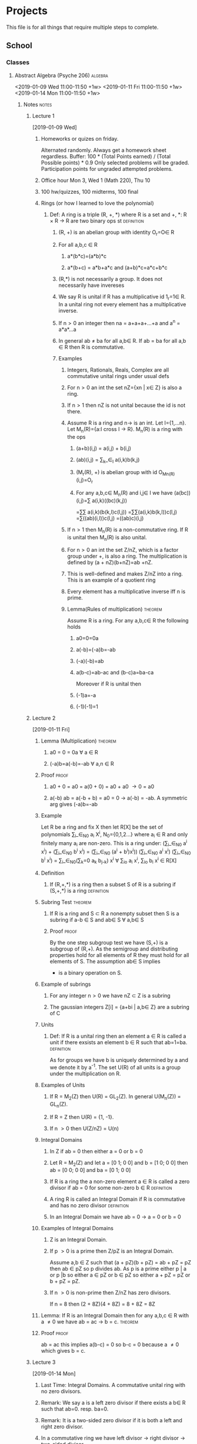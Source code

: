 #+TAGS: algebra(a) discrete(d) systems(u) comporg(c) notes(n) homework(w) exam(e) definition proof theorem
#+STARTUP: indent hidestars
* Projects
  This file is for all things that require multiple steps to complete.
** School
*** Classes
**** Abstract Algebra (Psyche 206)                                  :algebra:
     <2019-01-09 Wed 11:00-11:50 +1w>
     <2019-01-11 Fri 11:00-11:50 +1w>
     <2019-01-14 Mon 11:00-11:50 +1w>
***** Notes                                                           :notes:
****** Lecture 1
       [2019-01-09 Wed]
******* Homeworks or quizes on friday.
	Alternated randomly. Always get a homework sheet regardless.
	Buffer: 100 * (Total Points earned) / (Total Possible points) * 0.9
	Only selected problems will be graded. Participation points for ungraded attempted problems.
******* Office hour Mon 3, Wed 1 (Math 220), Thu 10  
******* 100 hw/quizzes, 100 midterms, 100 final
******* Rings (or how I learned to love the polynomial)
******** Def: A ring is a triple (R, +, *) where R is a set and +, *: R \times R \to R are two binary ops st :definition:
********* (R, +) is an abelian group with identity O_r=O\in R 
********* For all a,b,c \in R
********** a*(b*c)=(a*b)*c
********** a*(b+c) = a*b+a*c and (a+b)*c=a*c+b*c
********* (R,*) is not necessarily a group. It does not necessarily have invereses
********* We say R is unital if R has a multiplicative id 1_r=1\in R. In a unital ring not every element has a multiplicative inverse.
********* If n\gt0 an integer then na = a+a+a+...+a and a^n = a*a*...a
********* In general ab \ne ba for all a,b\in R. If ab = ba for all a,b \in R then R is commutative. 
********* Examples
********** Integers, Rationals, Reals, Complex are all commutative unital rings under usual defs
********** For n\gt0 an int the set nZ={xn | x\in Z} is also a ring. 
********** If n\gt1 then nZ is not unital because the id is not there.
********** Assume R is a ring and n\to is an int. Let I={1,...n}. Let M_n(R)={a:I cross I \to R}. M_n(R) is a ring with the ops
*********** (a+b)(i,j) = a(i,j) + b(i,j) 
*********** (ab)(i,j) = \sum_k_\in_I a(i,k)b(k,j) 
*********** (M_r(R), +) is abelian group with id O_M_n_(R)(i,j)=O_r
*********** For any a,b,c\in M_n(R) and i,j\in I we have (a(bc))(i,j)=\sum a(i,k)((bc)(k,j))  
	                                                        =\sum\sum a(i,k)(b(k,l)c(l,j))
	                                                        =\sum\sum(a(i,k)b(k,l))c(l,j)
								=\sum((ab)(i,l))c(l,j)
								=((ab)c)(i,j)
********** If n\gt1 then M_n(R) is a non-commutative ring. If R is unital then M_n(R) is also unital.
********** For n\gt0 an int the set Z/nZ, which is a factor group under +, is also a ring. The multiplication is defined by (a + nZ)(b+nZ)=ab +nZ.
********** This is well-defined and makes Z/nZ into a ring. This is an example of a quotient ring
********** Every element has a multiplicative inverse iff n is prime.
********** Lemma(Rules of multiplication)                           :theorem:
	   Assume R is a ring. For any a,b,c\in R the following holds 
*********** a0=0=0a 
*********** a(-b)=(-a)b=-ab
*********** (-a)(-b)=ab
*********** a(b-c)=ab-ac and (b-c)a=ba-ca
	    Moreover if R is unital then
*********** (-1)a=-a
*********** (-1)(-1)=1
****** Lecture 2
       [2019-01-11 Fri]
******* Lemma (Multiplication)                              :theorem:
******** a0 = 0 = 0a \forall a \in R
******** (-a)b=a(-b)=-ab \forall a,n \in R
******* Proof                                                         :proof:
******** a0 + 0 = a0 = a(0 + 0) = a0 + a0 \to 0 = a0 
******** a(-b) ab = a(-b + b) = a0 = 0 \to a(-b) = -ab. A symmetric arg gives (-a)b=-ab
******* Example 
	Let R be a ring and fix X then let R[X] be the set of polynomials 
	\sum_i_\in_N_0 a_i X^i, N_0={0,1,2...} where a_i \in R and only finitely many a_i are non-zero.
	This is a ring under: 
	(\sum_i_\in_N_0 a^i x^i) + (\sum_i_\in_N_0 b^i x^i) = (\sum_i_\in_N_0 (a^i + b^i)x^i))
	(\sum_i_\in_N_0 a^i x^i) (\sum_i_\in_N_0 b^i x^i) = \sum_i_\in_N_0(\sum_k=0 a_k b_j_-k) x^i \forall \sum_i\inN_o a_i x^i, \sum_i\inN_o b_i x^i \in R[X]
******* Definition
******** If (R,+,*) is a ring then a subset S of R is a subring if (S,+,*) is a ring :definition:
******* Subring Test                                                :theorem:
******** If R is a ring and S \subset R a nonempty subset then S is a subring if a-b \in S and ab\in S \forall a,b\in S
******** Proof                                                        :proof:
	 By the one step subgroup test we have (S,+) is a subgroup of (R,+). As the semigroup and distributing
	 properties hold for all elements of R they must hold for all elements of S. The assumption ab\in S implies
	 * is a binary operation on S.
******* Example of subrings
******** For any integer n\gt0 we have nZ \subset Z is a subring 
******** The gaussian integers Z[i] = {a+bi | a,b\in Z} are a subring of C
******* Units
******** Def: If R is a unital ring then an element a \in R is called a unit if there exsists an element b \in R such that ab=1=ba. :definition:
       As for groups we have b is uniquely determined by a and we denote it by a^-1.
       The set U(R) of all units is a group under the multiplication on R.
******* Examples of Units
******** If R = M_2(Z) then U(R) = GL_2(Z). In general U(M_n(Z)) = GL_n(Z). 
******** If R = Z then U(R) = {1, -1}.
******** If n \gt 0 then U(Z/nZ) = U(n)
******* Integral Domains
******** In Z if ab = 0 then either a = 0 or b = 0 
******** Let R = M_2(Z) and let a = [0 1; 0 0] and b = [1 0; 0 0] then ab = [0 0; 0 0] and ba = [0 1; 0 0]
******** If R is a ring the a non-zero element a \in R is called a zero divisor if ab = 0 for some non-zero b \in R :definition:
******** A ring R is called an Integral Domain if R is commutative and has no zero divisor :definition:
******** In an Integral Domain we have ab = 0 \to a = 0 or b = 0
******* Examples of Integral Domains
******** Z is an Integral Domain. 
******** If p \gt 0 is a prime then Z/pZ is an Integral Domain.  
	 Assume a,b \in Z such that
	 (a + pZ)(b + pZ) = ab + pZ = pZ
	 then ab \in pZ so p divides ab.
	 As p is a prime either p | a or p |b so either a \in pZ or b \in pZ so either
	 a + pZ = pZ or b + pZ = pZ.
******** If n \gt 0 is non-prime then Z/nZ has zero divisors. 
	 If n = 8 then
	 (2 + 8Z)(4 + 8Z) = 8 + 8Z = 8Z 
******* Lemma: If R is an Integral Domain then for any a,b,c \in R with a \ne 0 we have ab = ac \to b = c. :theorem:
******* Proof                                                         :proof:
	ab = ac this implies a(b-c) = 0 so b-c = 0 because a \ne 0 which gives b = c.
****** Lecture 3
       [2019-01-14 Mon]
******* Last Time: Integral Domains. A commutative unital ring with no zero divisors.  
******* Remark: We say a is a left zero divisor if there exists a b\in R such that ab=0. resp. ba=0.
******* Remark: It is a two-sided zero divisor if it is both a left and right zero divisor.
******* In a commutative ring we have left divisor \to right divisor \to two-sided divisor.
******* Def: A field is a unital commutative ring in which every non-zero element is a unit. :definition:
******* Equivalently a field is a ring (R,\plus,\times) in which both (R,\plus) and (R,\times) are abelian groups. :definition:
******* Example Q\sub R\sub C are fields.
******* Theorem: A finite Integral Domain is a field.               :theorem:
******* Proof: Assume R is a finite Integral Domain.                  :proof:
	Let a\in R be a non-zero element then we claim there exists an integer k\gt=1 such that a^k=1.
	If this holds then aa^(k-1)=1=a^(k-1)a=a^-1.
	If a=1 the claim is clearly true so assume a\ne1.
	Consider the list a, a^2 ,a^3,... then as R is finite we must have a^i=a^j for some i \lt j.
	Hence a^j = a^i a^(j-i). Since this is an Integral Domain we have a^(j-i) = 1.
	Hence we can take k = j-i.
******* Corollary: For any prime p \gt 0 we have Z_p is a field.       :theorem:
******* Remark: For any prime power q = p^a, there exists a unique field k with |k|=q. The field is not Z/qZ. 
******* Example: Let Q[\radic2] = {a + b\radic2 | a,b \in Q}
	Then Q[\radic2] \sub R is a field.
	We know that (a+b\radic2)^-1 = \frac{1}{a+b\radic2}.
	Rationalize the denominator.
******* Characteristic of a ring
******** Def: Characteristic of a ring is defined as follows.    :definition:
	 Let n \gt 0 be the least positive integer such that nx=x+...+x=0 for all x \in R. 
	 If no such n exists then we say R has characteristic 0 and otherwise it has characteristic n. 
	 We denote by char(R) the characteristic.
******** Example: Z \sub Q \sub R \sub C have characteristic 0.
******** Example: Z_p has characteristic p\gt0
******** Example: char(M_n(R)) = char(R)
******** Example: char(R[x]) = char(R)
******** Lemma: If R is a unital ring then n = char(R) is the least positive integer such that n1 = 0, if it exists, or n = 0. :theorem:
******** Proof: For all x \in R we have nx = x + ...+x = 1x+...+1x=(1+...+1)x=(n1)x :proof:
	 If n1 = 0 then for all x \in R we have nx = (n1)x = 0x = 0.
******** Theorem: If R is an Integral Domain then either char(R) = 0 or char(R) = p a prime.:theorem:
******** Proof: Suppose n = char(R) \gt 0 and assume n = st with 1 \lt= s,t \lt= n :proof:
	 We have 0 = (1+...+1)n = (1+...+1)t+...(1+...+1)t)s = (1+...+1)s(1+...+1)t
	 As R is an Integral Domain either s1 = 0 or t1 = 0. 
	 If s1 = 0 then s = char(R) = n and likewise if t1 = 0. Hence n is a prime.
******** The characteristic has a big difference on the ring.
******** Lemma: If p \gt 0 is a prime then p | \binom{p}{i} for all 0 \lt i \lt p :theorem:
******** Proof: assume p \gt 0 is prime.                                :proof:
	 We have \binom{p}{i} = p!\i!(p-i)! so N\binom{p}{i} = p! where N = i!(p-1)!.
	 We must have p | N\binom{p}{i} so either p | N or p | \binom{p}{i}. 
	 By assumption N = a_1 ...a_k with a_i \lt p so we cannot have p | N.
	 Assume now that R is a commutative ring with char(R) = p \gt 0 a prime. By the binomial theorem for any a, b \in R then
	 (a + b)^p = \sum_u_=0 \binom{p}{i} a^i b^(p-1) = a^P + b^P. So npr = 0 for all n \ge 0, r \in R because if 0 \lt i \lt p then \binom{p}{i}a^i b^(p-i) = 0 
****** Lecture 4
       [2019-01-16 Wed]
******* Corollary: Assume R is an integral domain with characteristic p \gt 0 then if a \in R satisfies a^P = 1 then a = 1. :theorem:
******* Proof:                                                      :proof:
	By assumption we have a^P - 1 = 0.
	If p is odd then (-1)^P = -1.
	So a^P - 1 = a^P + (-1)^P = (a + (-1))^P = (a - 1)^P
	which implies a - 1 = 0 because R is an Integral Domain.
	If p = 2 the same argument works given that -1 = 1.
******* Compare this with the case R = C then we have p distinct elements a \in R such that a^P = 1. Thses are e^(2\pi i/p) with 0 \le i \le p.
******* Integral Domains are important when discussing solutions of polynomial equations.
******** x^2 - 4x + 3 = (x - 3)(x - 1) \in Z[x]
	 As Z is an Integral Domains we have either x - 3 = 0 or x - 1 =0 so either x = 3 or x =1.
	 Reducing mod 12 we get a polynomial x^2 - 4 x + 3. In Z_12 we have x = 7 and x = 9 are also solutions  of the polynomial.
******* Fields are bad.
	If R_1 ,...,R_k are rings then we can form an abelian group R \directsum ... R_k wunder addition. This can be made into a ring with
	multiplication componentwise. 
	It is unital, resp., commutative, iff all R_i are unital, resp., commutative
	If R_1 , R_2 are fields then R_1 \directsum R_2 is not a field. 
	If R_1 , R_2 are Integral Domains then R_1 \directsum R_2 is not an integral domain. 
	Pick a \in R_1 and b \in R_2 non-zero elements then (a,0)(0,b) = (a0,0b) = (0,0)
******* Ideals and Factor Rings
******** Let I \subset R be a subring of a ring R. We have I is a subgroup of the abelian R under addition.
	 As I is necessarily normal we can form the factor group R/I under addition. When does the multiplication in R 
	 give R/I a ring structure?
******** Def: A subring  I \sub R of a ring R is called a left, resp., right, ideal if for all r \in R and x \in I we have rx \in I, resp., xr \in I :definition:
******** We say I is a two-sided Ideal if it is both a left and right ideal.
******** Lemma: A non-empty subset I \sub R is an ideal if               :proof:
********* x - y \in I for all x,y \in I
********* rx \in I and xr \in I for all r \in R and x \in I
******** Example of Ideals
********* If R is a ring then {0} \sub R is an ideal.
********* For any integer n \ge 0, we have nZ \sub Z is an ideal.
********* Given x \in R we have the following principal ideals: 
********** Rx = {rx | r \in R} left ideal
********** xR = {xr | r \in R} right ideal
********** RxR = {rxs | r,s \in R} two-sided ideal
********** If R is commutative then Rx = xR = RxR and is sometimes denoted by <x>.
********* If R is a ring and f \in R[x] is a polynomial then set l(f) = min{i \in N_0 | a_i \ne 0}.
	  if n \ge 0 is an integer then I = {f \in R[x]} then l(f) \ge n is an ideal in R[x].
****** Lecture 5
       [2019-01-18 Fri]
******* Let R be an Integral Domain and let n \ge 0 an integer. 
	We define I \sub R[x] to be the set of all polynomials f = \sum_i\in_N a_i x^i with m(f) = min{i\in N | a_i \ne 0} \ge n
	then let g \sum_i\in_N b_i x^i \in R[x]. If f = 0 \in I then gf = 0 \in I.
	Assume 0 \ne gf \in I.
	By definition of multiplication we have \sum_i\in_N \sum_j\in_N a_i b_j x^(i + j)
	Assume a_i b_j \ne 0 then a_i \ne 0 and b_j = 0
	so i \ge m(f) and j \ge m(g) so this implies that i + j \ge m(f) \ge n.
	Hence gf \in I. It's easy to see that g - f \in I. For all g*f \in I and I \ne empty.
	So by the ideal test I \sub R[x] is an ideal
******* x^n, x^n^+1, x^n^+2,...\in I.
	If g = \sum_i\in_N a_i x^i \in R[x] is a polynomial then g + I = \sum_(i=0)^(n-1) a_i x^i + I
******* Theorem: Exsistence of factor Rings.                        :theorem:
	Let R be a ring and I \sub R a subring. The binary operation R/I \times R/I \to R/I defined by (s + I)(t + I) = st + I is well defined iff I is an ideal.
	Moreover, if I is an Ideal then R/I is a ring(called the quotient ring or factor ring). It is an excersice to show if the multiplication is well defined then R/I is a ring.
	Assume first that I is an ideal and let s, s_1, t, t_1 \in R be such that s + I = s_1 + I and t + I = t_1 + I
	So there exists elements in the ideal such that s_1 = s + a and t_1 = t + b.
	Now s_1 t_1 = (s + a) (t + b) = st + sb + at + ab. So sb + at + ab \in I as I is an Ideal.
	This means (s_1 + I)(t_1 + I) = s_1 t_1 + I = st + I = (s + I)(t + I). So the multiplication is well defined.
	Conversly assume I is not an Ideal then there exists r \in R and a \in I such that either ra \notin I or ar \notin I then
	I \ne ra + I = (r + I)(a + I) = (r + I)(0 + I) = r0 + I = I
	So the multiplication is not well-defined.
******* Example Let R = Reals[x] then we have a principal ideal I = <x^2 + 1> = {r(x^2 + 1) | r \in R} 
	If f \in R is a polynomial then by the division algorithm there exists polynomials q,r \in R such that f = q(x^2 + 1) + r.
	Moreover we have deg(r) \lt 2. This means that r = aX +b with a,b \in Reals.
	The quotient ring R/I = {(aX + b) + I | a,b \in Reals}
	Note: x^2 + I = x^2 = (x^2 + 1) + I = -1 + I
****** Lecture 6
       [2019-01-23 Wed]
******* Prime Ideals and Maximal Ideals
******** Def: Prime Ideal                                        :definition:
	 If R is a commutative ring then a prime ideal of R is a proper Ideal I \sub R such that for any a,b \in R with ab \in I
	 we have either a \in I or b \in I
******** Def: Maximal Ideals                                     :definition:
	 A maximal Ideal is a proper ideal I \sub R such that for any ideal I \sub J \sub R either I = J or J = R
******** Example: The ideal <x^2 - 1> \in R[x] is neither prime nor maximal
	 We have x^2 -1 = (x + 1)(x - 1) but x + 1, x - 1 \notin <x^2 - 1> because any non-zero f \in <x^2 - 1> has deg(f) \ge 2
	 Thus <x^2 - 1> is not a prime ideal.
	 Also x^2 - 1 \in <x - 1>
	 so <x^2 - 1> \sub <x - 1> \sub R[x] which implies <x^2 - 1> is not maximal
******** Example: The ideal <x^2 + 1> \sub R[x] is maximal
	 We will show that if <x^2 + 1> \sub I \sub R[x]
	 then there exists a non-zero element c \in R such that c \in I.
	 This implies 1 = c^-1 c \in I so I = R[x]
	 Pick an element f \in I such that f \notin <x^2 + 1>. By the division algorithm we have
	     f = q(x^2 + 1) + r for some q,r \in R[x]
	 As f \notin <x^2 + 1> we have r \ne 0 and deg(r) \lt 2. This means r = aX + b for a,b \in Reals not both zero.
	 We have 
	     aX + b = r = f - q(x^2 + 1) \in I
	 so (aX - b)(aX + b) = a^2 x^2 - b^2 \in I
	 Now a^2(x^2 + 1) = a^2 X^2 + a^2 \in I and (a^2 X^2 + a^2) - (a^2 X^2 - b^2) = a^2 + b^2 \in I
******** The Ideal inside <x^2 + 1> \in Z_2[X] is not prime because (x + 1)^2 = x^2 + 1 but x + 1 \notin <x^2 + 1>
******** Notation: 
	 For any Integer n \gt 0 we have the ring Z_n = Z/nZ.
	 If p \gt 0 is a prime then we have the field F_p = Z/pZ
******** Theorem                                                    :theorem:
	 Assume R is a commutative unital ring and I \sub R is an ideal. Then R/I is an integral domain iff I is a prime ideal.
******** Proof                                                        :proof:
	 Assume R/I is an Integral Domain and let a,b \in R such that ab \in I.
	 We have (a + I)(b + I) = ab + I = I
	 So as R/I is an Integral Domain either a + I = I or b + I = I so either a \in I or b \in I.
	 Hence I is a prime ideal.
	 Conversely, assume I is a prime ideal. Firstly R/I is commutative and unital because R is so we need only check R/I has no zero divisors
	 Assume a + I, b + I \in R/I such that (a + I)(b + I) = ab + I = I then ab \in I.
	 As I is prime either a \in I or b \in I so either a + I = I or b + I = I.
******** Theorem:                                                   :theorem:
	 Assume R is a commutative unital ring and I \sub R is an ideal. Then R/I is a field iff I is maximal.
******** Proof:                                                       :proof:
	 Suppose R/I is a field and I \sub J \sub R is an Ideal
	 Assume x \in J but x \notin I. As R/I is a field there exists an element y + I \in R/I such that (x + I)(y + I) = xy + I = 1 + I.
	 This means xy - 1 \in I \sub J so xy - (xy - 1) = 1 \in J Because xy \in J and I is maximal 
	 Conversely assume I is maximal then we need to show R/I is a field. As before R/I is commutative and unital because R is,
	 so we need to show every  non-zero element is invertible.
	 Pick x \in R with x \notin I. Consider the ideal J = <x> + I = {rx + y | r \in R and y \in I}
	 Certainly I \sub J and, as x \in J, we have I \sub J. As I is a maximal ideal we must have J = R. This means 1 \in J so 1 = rx + y for some r \in R
	 and y \in I. Hence 1 + I = rx + y + I = rx + I = (r + I)(x + I).
******** Example: 
	 If I <x^2 + x + 1> \in F_2[x] then F_2[x]/I is a field. If \sum_{i=0}a_i x^i is a polynomial and n \ge 2 then
	     f + I = (f + I) - (x^{n-2}(x^2 + x + 1) + I)
****** Lecture 7
       [2019-01-25 Fri]
******* Group Rings (Homework 1.3)   
******** RG, G is a group and R is a ring
	 RG: Set of function G \to R whose support is finite
********* Assume R is a field
	  In this case RG is actually a vector space
	  Addition is pointwise and multiplication is scalar
	  "Kronecker Functions" x \in G \delta_x : G \to F
	  \delta_x(y) = 1: x = y or 0: x \ne y so \delta_x \in RG
********** Claim: {\delta_x}_{x \in G }is a basis of RG and dim FG = |G| and f = \sum_{x \in G }f(x)\delta_x 
********** Idea: Define multiplication FG \times FG \to FG on the basis elements: \delta_x * \delta_y = \delta_xy 
********** Claim: This is precisely the multiplication of Question 3
	   (fg)(x) = \sum_{y \in G}f(y)g(y^-1 x)
****** Lecture 8 
       [2019-01-28 Mon]
******* Group Rings
******** Example: Even if R is an integral domain it's not necessarily the case that RG is.
	 Consider ZG with G = {e, a} a cyclic group of order 2 and e is the identity
	 However, we have (1e - 1a)(1e + 1a) = 1e + 1a - 1a - 1a^2 = 0 because a^2 = e
******** Example: Consider now QG with G = {e, a} cyclic of order 2.
	 Let xe + ya \in QG.
	 If x \ne -y then xe + ya is a unit in QG with inverse (xe + ya)^-1 = (x/(x^2 - y^2))e - (y/(x^2 - y^2))a
********* Show that xe (+/-) xa with x \in Q is not a unit in QG. Hence, U(QG) = {xe + ya | x \ne (+/-)y}
********* Show that U(ZG) = {(+/-)e, (+/-)a}
******* Ring Homomorphisms
******** Def: A function \phi: R \to S between two rings R and S is called a ring homomorphism if for all a,b \in R the following hold :definition:
********* \phi(a + b) = \phi(a) + \phi(b)
********* \phi(ab) = \phi(a)\phi(b)
********* A bijective ring homomorphism is a ring isomorphism.
******** The natural map \phi: Z \to Z_n defined by \phi(a) = a + nZ is a ring homomorphism 
	 More generally, if R is a ring and I \sub R is an ideal then \phi: R \to R/I is a ring homomorphism \phi(a) = a + I (the "natural" homomorphism)
******** Let R be a ring. Any Polynomial f \in R[x] can be considered a function R \to R in the following way
	 Let f = \sum_{n \in N_0}a_i x^i then for any b \in R we set f(b) =  \sum_{n \in N_0}a_i b^i
	 If x \in R is a fixed element of the ring then we get a map \epsilon_x: R[x] \to R called the evaluation map defined by
	     \epsilon_x(f) = f(x)
	 This is a ring homomorphism.
********* Assume R is unital with 1 \in R then \epsilon_1(1) = f(1) = \sum_{i \in N_0} a_i
******** If R is a ring with prime characteristic p then the map \phi: R \to R defined by \phi(x) = x^p is a ring homomorphism.
******** Homomorphism Z_n \to Z_m
********* Show there is a homomorphism \phi: Z_25 \to Z_10 of abelian groups under addition, such that \phi(3) = 2.
	  Any homomorphism is uniquely defined by \phi(1) = k. Indeed we have
	      \phi(a) = ka for all a \in Z_25
	  If \phi(1) = 4 then \phi(3) = 12 = 2. We should have \phi(a) = 4a
	  Assume l \in Z then \phi(a + 25) \cong 4(a + 25l) \cong 4a + 100l \cong 4a
	  So this map is well defined.
********* We have \phi_k:Z \to Z     x \to kx 
	  This is a ring homomorphism only when k = k^2
	      \phi_k(xy) = k(xy)
	      \phi_k(x)\phi_k(y) = (kx)(ky) = k^2(xy)
	  As k = k^2 ten 0 = k^2 - k = k(k - 1) so either k = 0 or k = 1
********* When does \phi_k give a homomorphism of rings Z_n \to Z_n?
****** Lecture 9
       [2019-01-30 Wed]
******* Remark about Group Rings
	For any group ring there is a cononical injective ring homomorphism
	    R \to RG
	    r \to re with e the identity in G
	If f = \sum_{x \in G} a_x x \in RG then rf = (re)f = \sum_{x \in G}(re)(a_x x) = \sum_{x \in G}ra_x x
	   fr = \sum_{x \in G} a_x rx
******* If R is unital then there is a canonical inclusion
	   G \to RG
	   g \to 1_r g which is a group homomorphism. G \to U(RG) 
******* Last Time: Every Homomorphism of abelian groups \phi: Z \to Z is of the form \phi_k where k \in Z and \phi_k(a) = ka
	For which k is this a ring homomorphism?
	k = \phi_k(1) = \phi_k(11) = \phi_k(1)\phi_k(1) = k^2 but as Z is an integral domain this implies k = 0 or k = 1
******* Z \to Z_m we have a natural homomorphism of abelian groups 
	\pi: Z \to Z_m defined by \pi(a) = a + mZ
	Given \phi_k: Z \to Z we get a homomorphism
	\delta_k = \pi composed \phi_k: Z \to Z_m and by definition
	\delta_k(a) = ka + mZ
	When is this a ring homomorphism?
	k + mZ = \delta_k(1) = \delta_k(1)\delta_k(1) = k^2 + mZ
	For \delta_k to be a ring homomorphism we need k \cong k^2
******* If k \cong k^2 then \phi_k is a ring homomorphism.
******* Example: Consider the ring homomorphisms Z \to Z_6 the have
	2^2 \cong 4, 3^2 \cong 3, 4^2 \cong 4, 5^2 \cong 1
	In this case we get four ring homomorphisms \phi_0, \phi_1, \phi_3, \phi_4
******* What about Z_n \to Z_m?
	We have \delta_k: Z \to Z_m is a homomorphism of abelian groups. When is \delta_k: Z_n \to Z_m
	defined by \delta_k(a + nZ) = \delta_k(a) a homomorphism of abelian 
******** Question
****** Lecture 11
       [2019-02-04 Mon]
******* 
****** Lecture 12
       [2019-02-06 Wed]
******* 
****** Lecture 13
       [2019-02-11 Mon]
******* Let \omega = e^{2\pi i/n} then \omega^n = 1 so \omega \in C is a zero of the polynomial x^n - 1. We can factor this polynomial
	x^n - 1 = (X - 1)(X^{n-1} + X^{n - 2} + ... + X + 1)
	As \omega \ne 1 we have \omega is a zero of h so \omega^{n-1} + \omega^{n-2} + ... + \omega + 1 = 0
	So |\omega^{n-1} + ... + \omega + 1| \le |\omega^{n-1}| + ... + |\omega| + 1 = n
******* Pricipal Ideal Domain
******** An Integral Domain R is called a pricipal Ideal Domain(PID) if every Ideal of R is a pricipal Ideal. :definition:
******** Assume R is a PID and r,s \in R are non-zero. 
	 As R is a PID we have <r, s> = <d> for some d \in R. Hence, r = ad and s = bd for some a,b \in R
	 A good notion of common divisors.
******** Example: Every ideal in Z if of the form nZ so is principal. Hence, Z is a PID
******** Theorem: If F is a field then F[x] is a PID                :theorem:
******** Proof: We already know F[X] is an integral domain            :proof:
	 Assume f \in F[X]. Assume I \sub F[X] is an ideal.
	 If I = {0} = <0> then this is principal so assume I \ne {0}
	 We choose an element g \ne 0 \in I such that the deg(g) \le deg(h) for all h \in I.
	 Let f \in I then by the division algorithm there exists polynomial q,r \in F[X] such that f = gq + r and either r = 0 or deg(r) \lt deg(g).
	 We have r = f -gq \in I so by the minimality of deg(g) we have r = 0 so f \in <g>. This shows I = <g>
******** Theorem: If I \sub F[X] is a non-zero ideal then g \in I generates I iff g has minimal amongst all polynomials in F[X]. :theorem:
****** Lecture 14
       [2019-02-13 Wed]
******* Second Isomorphism theorem
******** If R is a ring and S \sub R is a subring and I \sub R an Ideal then (S + I)/I is isomorphic to S/S intersect I :theorem:
	 Use this in 1 homework 5
******** Divisibility and Factorization
********* Assume R is an Integral Domain then f \ne 0 \in R, with f a non-unit is called 
********** Irreducible if whenever f = ab, with a,b \in R then either a is a unit or b is a unit :definition:
********** Prime if whenever f | ab then either f | a or f | b, for all a, b \in R
********* Example: R = Z then +/- p \in Z, with p a prime number, is a prime element
********* Lemma: If f \in R is prime then f is irreducible            :theorem:
********* Proof: Assume f = ab for some a, b \in R                      :proof:
	  so f | ab we have either f | a or f | b because f is prime.
	  Up to relabeling we can assume f | a.
	  So a = fd for some d \in R.
	  So f = (fd)b \to f(1 - bd) = 0
	  Since R is an integral domain it has no zero divisors and f \ne 0 we must hav db = 1 so b is a unit.
********* Lemma: If R is a PID then f \in R is irreducible iff f is prime. :theorem:
********* Proof: Assume f is irreducible and f | ab with a, b \in R.    :proof:
	  As R is a PID there exists some element d \in R <f, a> = <d>.
	  As f \in <d> we have f = dr for some r \in R
	  So either d is a unit or r is a unit because f is irreducible.
	  Assume first that d is a unit then <d> = <1> = R so 1 = fx +ay for some x, y \in R
	  So b = fbx + aby. As f | fbx and f | aby we must have f | b.
	  Now if r is a unit then <f> = <d> so <f> = <a> = <f, a> = <d>. As f \in <a> we must have f | a.
****** Lecture 15
       [2019-02-15 Fri]
******* Irreducible and Prime elements in an Integral Domain
******** Polynomial Rings
********* Let R be an Integral Domain and assume f \in R[X] is a unit.
	  This means fg = 1 for some g \in R[X]. As R is an Integral Domain we have 0 = deg(fg) = deg(f) + deg(g)
	  So def(f) = deg(g) = 0 This means f = cx^0 is a constant polynomial for some c \in R and g = dx^0 for some d \in R.
	  So now we have cd = 1 in R. So c is aunit in R and d = c^-1
	  This shows that the U(R[X]) = {cx^0 | c \in U(R)}
	  If R = F is a field then U(F[X]) = {f \in F[x] | f \ne 0 and deg(f) = 0}
********* In the Laurent Polynomial Ring R[X, X^-1] show that U(R[X, X^-1]) = {cX^k | c \in R is a unit and k \in Z}
********* X + 1 \in R[X, X^-1] is irreducible
********* Can we tell when a polynomial is irreducible?
********* Thereom: Reducibility test.                               :theorem:
	  If F is a field and f \in F[X] is a non-zero polynomial such that deg(f) \in {2, 3} then f is irreducible iff f has a zero in F.
********* Proof: Assume a \in F is a zero of f                          :proof:
	  Then by the factor theorem we have f = g(X - a) for some g \in F[X]. Note deg(f) = deg(g) + 1 so deg(g) > 0 which implies g is not a unit.
	  So f is irreducible.
	  Conversly assume f is reducible so f = gh for some g, h \in F[X]. Now, deg(f) = deg(g) + deg(h) \in {2, 3}
	  This implies either deg(g) = 1 or deg(h) = 1.
	  Without loss of generality we assume deg(g) = 1.
	  This means g = aX + b for some a, b \in F.
	  We can write g = a(X + a^-1 b) because F is a field.
	  As g(-ab^-1) = 0. We must have f(-a^-1 b) = 0
********* Divisibility and Ideals
	  If R is an Integral Domain then f, g \in R we have g | f iff <f> \sub <g>. So if g | f then f = gh sor some h \in R.
	  Hence f \in <g> so <f> \sub <g>. Converse is the 
****** Lecture 16
       [2019-02-18 Mon]
******* Divisibility and Ideals 
******** If R is an integral domain and f, g \in R then g | f iff <f> \sub <g>.
	 This is useful in a PID.
******** Lemma: If R is a PID and f \in R then f is irreducible iff <f> is maximal :theorem:
******** Proof: Assume f is irreducible and M \sub R is an ideal such that <f> \sub M. :proof:
	 Note <f> \ne {0} because f \ne 0. As R is a PID we have M = <g> for some g \in R. By our previous remade we have glf because <f> \sub <g>.
	 That means f = gh for some h \in R. As f is irreducible either g is a unit or h is a unit. If g is a unit then 1 = g^-1 g \in <g>.
	 So <g> = R. Now if h is a unit then g = h^-1 f \in <f>. So <g> \sub <f> which shows that <f> = <g>. Hence, <f> is a maximal ideal.
	 Conversely assume <f> is maximal.
	 Firstly as <f> \ne 0 we have f \ne 0 and as <f> \ne R we have f is not a unit.
	 If f were a unit then 1 = f^-1 f \in <f> which implies <f> = R, a contradiction.
	 Assume f = gh for some g, h \in R
	 As g | f we have <f> = <g> or <g> = R.
	 If <g> = R then 1 \in <g> which implies g is a unit.
	 Now assume <f> = <g>. This means g \in <f> so g = fa for some a \in R.
	 Putting this back in the expression we get that f = fah \to f(1 - ah) = 0
	 As R has no zero divisors and f \ne 0.
	 We must have 1 - ah = 0 so h is a unit. Hence f is irreducible. 
******** Corollary: If R is a PID and f \in R is irreducible the R/<f> is a field.
******** Example: R[X] / <x^2 + 1> is a field, which is isomorphic to C.
******** Example: The polynomial x^2 - 2x + 6 \in Q[X]. Its zeros are 1 +/- (sqrt -5) \in C so the polynomial is irreducible in Q[X]. The quotient Q[X]/<X^2 - 2X +6> is a field.
	 One can show that this is isomorphic to a subfield of C, written Q((sqrt -5)), this is the smallest subfield of C containing (sqrt -5).
******** Assume F is a field then R = F[X] is a PID. Let 0 \ne f \in R be a nonzero element. By the division algorithm.
	 If g \in R such that either r = 0 or deg(r) < deg(f). This means
	 g + <f> = qf + r + <f> = r + <f>
	 So we can assume each element of R/<f> is represented by a polynomial whose degree is strictly less than that of f.
	 If g_1, g_2 \in R have degree strictly less than f then
	 g_1 + <f> = g_2 + <f> \to g_1 = g_2
	 Assume |F| < \infin is finite then this shows that |F[X]/<f>| = |F|^{deg(f)} 
****** Lecture 17
       [2019-02-20 Wed]
******* Last Time: If F is a field and f \in F[X], an irreducible polynomial then K = F[X]/<f> is a field.
******* Last Time: If |F| is finite and deg(f) = n then |K| = |F|^n 
******* Remarks on constructing fields.
******** We have a ring homomorphism \phi: F \to K, given by \phi(a) = aX^0 + <f>,which is injective. ]
	 As \phi(1) = 1_K = 1_F X^0 + <f>. We have \phi(F) \sub K is a subfield isomorphic to F. 
	 This is an example of a field extension, denoted F \sub K
******** We get a ring homomorphism \phi^bar: F[X] \to K[Y].
	 Assume deg(f) = n and f = \sum_{i=0}b_i x^i with b_i \in F. Let \lambda = X + <f> \in K then
	 \phi^bar(f)(\lambda) = (\sum_{i=0}\phi(b_i)y^i)(\lambda) = \sum_{i=0}\phi(b_i)\lambda^i = \sum_{i=0}(b_i X^0 + <f>)(X^i + <f>) = \sum_{i=0}b_i X^i + <f> = (\sum_{i=0}b_i X^i) + <f> = <f>
	 This shows f has a zero in K
******** Example
********* F = Q and f = x^2 - 2 \in Q[X].
	  The zeros of f \in R[X] are +/-(sqrt 2) so f \in Q[X] is irreducible so K = Q[X]/<x^2 - 2> is a field.
	  Let \epsilon_(sqrt 2): Q[X] \to R be the evaluation map. This is a ring homomorphism, whose image is Q[(sqrt 2)] = {a + b(sqrt 2) | a,b \in Q}
******** Review constructing a field of four elements.
******* Finite Fields
******** Lemma: If F is a finite field then |F| = p^n for some n \gt 0 where char(F) = p \gt 0. :theorem:
******** Proof: Assume q is a prime dividing |F|                      :proof:
	 Then by Cauchy's Theorem there exists an element of (F, +), say x \in F, of order q.
	 As char(F) = p we have px = (p1_F)x = 0.
	 This means the order of x divides p so q|p which means q = p
******** Question: FOr each prime p and integer n \gt 0 is there a field of size p^n?
******** One approach is to find a polynomial f \in F_p[X] which is irreducible of degree n then F_p[X]/<f> is a field of size |F_p|^n = p^n.
	 We work inductivly and consider only the case where n is prime.
****** Exam Review
       [2019-02-25 Mon]
******* Use the FIrst Isomorphism theorem. It is not a triviality but an important part of the subject
******* If \phi: R \to S is a ring homomorphism and {a_1,..., a_k} generate the group (R, +) then \phi is uniquely determined by \phi(a_1),...,\phi(a_k)
******* For Z to Z_n find what \phi(1) is and \phi(1) must be idempotent
******* Group Rings
******** G a group and R a unital ring then RG is the set of functions G \to R. For g \in G we define \delta_g: G \to R by
	 \delta_g(x) = {1_r if g=x, else 0_r if g \ne x}
	 We know that if \phi: G \to R is a function then \phi = \sum_{g \in G}a_g \delta_g and a_g = \phi(g) \in R
	 Here we have (a\psi)(x) = a\psi(x) \in R
	 For any \psi \in RG and a \in R 
******** Lemma: We have (a\delta_g)(b\delta_h) = ab\delta_gh for all a,b \in R and g,h \in G
******* Factor Rings
******** Problem: Show that f = x^2 + x + 1 \in F_5[X] is irreducible
******** Proof In F_5 we have f(1) = 3 \ne 0
	 f(2) = 4 + 2 + 1 \ne 0
	 f(3) = 9 + 3 + 1 = 3 \ne 0
	 f(4) = (-1)^2 + (-1) + 1 = 1 \ne 0
	 So by the reducibility test for degree 2 polynomials we have f is irreducible.
	 This means R = F_5[X]/<f> is a field because I = <f> is maximal. 
	 All elements of R are of the form aX + b + I with a,b \in F_5.
	 So, (X + 2 + I)(3X + 4 + I) = (X + 2)(3X + 4) + I = 3X^2 + 4X + 6X + 8 + I = 3X^2 + 3 + I = 3(X^2 + X + 1) + 2X + I = 2X + I
	 3X^2 + 3 = q(X^2 + X + 1) + r
******** Problem In Z direct sum Z show that I = {(a,0) | a \in Z} is a prime ideal but not maximal
******** Proof: \phi:Z direct sum Z \to Z, (a,b) \to b is a ring homomorphism
	 And the kernel is I so I is an Ideal
	 Now show that R/I is an integral domain but not a field
	 Now by the first isomorphism by the first isomorphism theorem. 
****** Lecture 19
       [2019-03-01 Fri]
******* If F is a finite field of characteristic p > 0, necessarily a prime, then |F| = p^n for some integer n > 0
******* We know if f \in F[X] is an irreducible polynomial of degree deg(f) = n then K = F[X]/<f> is a field and if F is finite so is K and |K| = |F|^n
******* Basic Idea: Pick a prime p > 0. We know F_p is a field of size p. Assume K is a field of size p^n and let r > 0 be a prime number.
******** Aim: SHow that the field K of size p^n has an irreducible polynomial, f \in K[X], of deg(r). The K[X]/<f> is a finite field of size |K|^r = (p^n)^r = p^nr
******** Criteria for existence of multiple zeros.
********* Assume K is a field and f \in K[X] is a polynomial. We say \alpha \in K is a zero if f(\alpha) = 0 or (x - \alpha) | f
********* We say \alpha is a zero of multiplicity n > 0 if (x- \alpha)^n | f but (x - \alpha)^{n+1} doesn't divide f.
********* When does f have a zero with multiplicity > 1
********* Definition: The derivative with respect to X is the map \delta_X : K[X] \to K[X] defined by \delta_x(\sum a_i x^i) = \sum ia_i x^{i-1} (zero when i = 0)
********** This definition does not rely on limits
********* Lemma: For any f,g \in K[X] the following hold:
********** \delta_x[f + g] = \delta_x(f) + \delta_x(g)
********** \delta_x[af] = a\delta_x(f) for any a \in K
********** \delta_x[fg] = f\delta_x(g) + g\delta_x[f]
********* Lemma: Condition for multiple zeros of multiplicity > 1 then there exists a non-constant polynomial h \in K[X] dividing both f and \delta_x(f)
********* Proof: Assume \alpha \in K is a zero of multiplicity m > 1
********** So we must have (x - \alpha)^2 divides f.
********** Hence f = (x - \alpha)^2 g.
********** Taking the derivative \delta_x(f) = (x - \alpha)^2 \delta_x(g) + \delta_x((x - \alpha)^2)g = (x - \alpha)^2 \delta_x(g) + 2(x - \alpha)g
********** So h = X - \alpha divides both f and \delta_x(f)
********* Thereom: The existence if finite fields                   :theorem:
********* Lemma: Let R be a unital ring and assume 0 \le s \le t are integers such that X^s - 1 | X^t - 1 in R[X] then s | t
********** Let I = <X^s - 1> \sub R[X] then X^s + I = (X^s - 1) + 1 + I = 1 + I 
********** So X + I \in U(R/I) is a unit of finite order
********** In fact, this element has order s because if 0 < i < s such that X^i + I = 1 + I then X^{i-1} - 1 \in I
********** So x^i - 1 = (x^s - 1)f for some f \in R[X]. Comparing degrees we see that i = s + deg(f) \ge s a contradiction.
********** Now as X^s - 1 | X^t - 1 this implies X^t - 1 \in I so X^t + I = 1 + I
********** This means  that order of X + I divides s | t.
********* Lemma: Assume q = p^n is a power of a prime p > 0. If 0 < s \le t are integers such that q^s - 1 | q^6 - 1 then s | t
********* Theorem: If F is a finite field and r > 0 is a prime then there exists an irreducible polynomial f \in F[X] of degree r > 0 :theorem:
********* Proof: Let q = |F| = p^a be the order of F.
********** Consider X^{q^r} - X \in F[X] then \delta_x(X^{q^r} - X) = q^r X^{q - 1} - 1 = -1
********** Because F has characteristic p > 0.
********** This tells us that this polynomial and its derivative have no non-constant common divisor.
********** SO this polynomial has no repeated zeros in F
****** Lecture 20
       [2019-03-10 Sun]
******* Unique Factorization Domains (UFD) and Divisibility 
******** A ring R is a UFD if R is and Integral Domain and for every non-zero non-unit f \in R the following hold: 
********* f = p_1... p_n with p_i \in R
********* if f = p_1 ...p_n = q_1 ... q_n with p_i, q_i \in R irreducibles then n=m and there is a permutation \sigma \in S_n and units u_i \in U(R) such that q_i = U_i P \sigma(i) for all 1 \le i \le n.
******** Example of UFD
********* The main example of a UFD is Z. We have the irreducibles in Z are the primes and every n > 0 has a decomposition as a product of primes n = p_1 ... p_n with p_i > 0. This is unique up to permuting the primes. A general irreducible element in Z is of the form +/-p with p > 0 a prime.
********** -n = (-p_1)p_2 ... P_n = p_1(-p_2)...p_n 
******** In a general ring we don't have ordering so we can't make sense of "greater than". In the general setting of rings 6 = 2 * 3 = (-2) * (-3) are two perfectly valid decompositions of 6 as a product of irreducibles. 
******** Remark: R an Integral Domain and a \in R
a = p_1 a_1 with p_1 irreducible
= p_1 p_2 a_2
This may not ever terminate, in the sense that you may never arrive at an a_i which is irreducible.
******** Conditions 2 comes up a lot so we give it a name.
********* Definition: Two elements, f,g \in R, of a commutative unital ring R are called associates if f | g and g | f.
********* Remark "are associates" is an equivalence relation on R.
******** Lemma: If R is an Integral Domain then for any f,g \in R non-zero the following are equivalent:
********* f and g are associates
********* f = ug for some unit u \in U(R)
********* g = vf for some unit v \in U(R)
******** Proof of Lemma
********* ii implies iii clearly
********* ii implies i clearly 	 
********* i implies ii
If f | g and g | f then there exists a,b \in R such that g = af and f = bg so g = abg which implies (1- ab)g = 0. As g \ne 0 and R is an Integral Domain we have 1 -ab = 0 so ab = 1.
******** Greatest Common Divisor 
Recall that d \in R is a common divisor of a,b \in R if d | a and d | b.
********* Definition: Assume R is an integral Domain. A gcd of a_1,..., a_n \in R (not all zero) is an element d \in R such that
********** d is common divisor of a_1,... a_n
********** If e \in R is a common divisor of a_1,..., a_n then e | d
********* Remark: Could define an ordering on R by setting e \le d iff e | d.
********* Note: if d_1, d_2 \in R are two gcds of a_1,..., a_n \in R (not all zero) then by ii d_1 | d_2 and d_2 | d_1, so d_1 and d_2 are associates. THis means d_1 = ud_2 for some u \in U(R)
********* Remark: Ideally we would only study PID but these are bad for a number if reasons.
********** If R is a PID then R[X] is not necessarily a PID, e.g., take R = Z
*******  
****** Lecture 21
[2019-03-22 Fri]
******* Remark: Let f \ne 0 \in R, an Integral Domain, and consider the set S = {fu | u \in U(R)} = fU(R) then the following are equivalent: 
******** f is a gcd of a_0,....,a_n \in R (not all zero)
******** any g \in S is a gcd of a_0, ..., a_n \in R
******* Lemma: If R is a UFD then any elements a_1,..., a_n \in R (not all zero) have a gcd.
******* Proof:
We argue by induction on n. If n = 1 then a_1 \ne 0 so d = a, is a gcd. Assume n
> 1. If asubn = 0 then some asubi with 1 \le i \le n is non-zero so there exists a
gcd of a_1,..., a_n-1, say d and d = d, is still a gcd of a_1,...,a_n. If
a_1=...=a_n-1=0 then a_n \ne 0 and d = a_n is a gcd of a_1,..., a_n. We can assume A-n
\ne 0 and some a_i with 1 \le i \le n is non-zero. By induction there is a gcd of
a_1,...,a_n-1, say d_1.
If either d1 or a_n is a unit then d = 1 is a gcd of d, and a_n, hence also a gcd
of a_1,...,a_n. We can assume both d_1 and a_n are non-zero non-units. As R is a
UFD, we can write d_1 = p_1...p_2 and a_n=q_1...q_t as a product of irreducibles p_i,q_j
\in R. After rearranging we can find an integer k \ge 0 such that p_i is an associate
of q_i if i \le k and if i > k then p_i is not an associate of any q_j with j >
k. Now d = p_1...p_k is a gcd of d_1 and a_n hence d is a gcd of a_1,...,a_n.
******* Example:
******** Consider the polynomial ring Z[X]. 
Take as faith that this is a UFD.
******* Question: Let F be the field of fractions of R. If f \in R[X] is irreducible then is f still irreducible when considered as an element in F[X]?
The key is R = Z and F = Q.
******* Def: A polynomial f = a_0 + a_1x +... + a_nx^n \in R[X] is said to have content c = c(f) if c is a gcd of a_0,...,a_n. We say f is primitive if it has content 1. 
******* Example: f = -15 + 21X + X^3 \in Z[X] has content one so f is primitive.
******* Example g = 12 + 21X - 15X^2 - 99X^3 has content -3.
******* Lemma: If f,g \in R[X] are non-zero primitive polynomials then fg is primitive.
****** Lecture 22
[2019-03-27 Wed]
******* Thereom: If R is a UFD, F is its field of fractions, If f \in R[X] is irreducible and primitive, then f is irreducible over F
******* Example: Consider 6x^2 + x -2 \in Z[X]
******* Eisenstein's Criterion
******** Another irreducible test.
******** Eisenstein's Irreducibility Test
********* If R is a UFD with field of fractions F, Assume p \in R is prime
********* And f(x) = a_{n}x^2 + a_{n-1}x^{n-1} + ... + a_{1}x + a_0 \in R[X] with p doesn not divide a_n, p | a_{n-1}, p | a_{n-2}, p | a_0 and p^2 not divide a_0
********* Then f is irreducible over F.
****** Lecture 23 
[2019-04-01 Mon]
******* If R is a UFD then R[X] is a UFD
******** Multivariate Polynomials
Let G = <X_1,..., X_n> = Zo...0Z be an infinite abelian group with each X_i
generating z copy of Z.
If R is a unital ring then we have the group ring RG whose elements are of the
form \sum a_i_1...i_n X_1^i1 ... X_n^in. We have RG is the Laurent polynomial ring in
n-variables. The polynomial ring is 
{\sum a_i,...,i_n X_1^in ...X_n^in | i_j \ge 0}
********* Example: Z[X, Y]
********** Some polynomials in this ring are X + Y, 2X^2 Y - 3X, 1 = 1X^0 Y^0 
********* Remark: R[X_1,..., X_n] = (R[X_1,..., X_{n-1}])[X_n]
By downwards induction one gets that R[X_1,..., X_n] is a UFD.
********* Show R[X] is a UFD in a special
Assume R is a UFD and f \in R[X] is primitive with deg(f) \ge 1. Then f can be
uniquely factorized as a product of irreducibles up to order and associates.
********* Proof: If n \ge 1 is an Integer we let X_m = {(f_1,..., f_n) | f = f_1... f_n with deg(f_i) \ge 1} \sub R[X]^m
If (f_1,..., f_n) \in X_m then deg(f) = deg(f_1) + ... + deg(f_m) \ge |+ ... +| = m This
shows that if X_m \ne \empty then m \le deg(f). We have (f) \in X_1 \ne\empty.
Chose (f_1,..., f_m) \in X_m. We claim each f_i is irreducible. We claim each f_i is
irreducible.
Assume f_i = gh is reducible with g, h \in R[X] non-zero non-units. As f is
primitive we have c(f) = c(f_1)...c(f_m) is a unit so each c(f_i) is a unit. So f_i
is primative. Taking contents we get c(f_i) = c(g)c(h) so c(g) and c(h) are
units. This means deg(g), deg(h) \ge 1 otherwise g = c(g)X^0 is a unit. This
implies
f = f_1 ... f_{i-1}ghf_{i+1}...f_m
contradicting the maximality of m. This shows f can be factorized as a product
of irreducibles. Assume
f = f_1 ... f_m = q_1 ... q_n with f_i, q_i \in R[X] irreducible. The above argument
shows they're primitive.
Let F be a field of fractions of R. Each f_i, q_i is irreducible over F. This
means (*) gives two decomposition of f into irreducibles in F[X]. As F[X] is a
UFD this means m=n and, up to reordering, f_i is an associate of q_i. This means
f_i = u_i q_i for some unit u_i \in F[X]. Essentially i_i is an element of F that can
be written as u_i = a_i/b_i with a_i, b_i \in R and a_i, b_i \ne 0. This means
b_i f_i = a_i q_i.
Taking contents on both sides we get b_i = a_i v_i for some unit v_i \in R. This
shows that a_i and b_i are associates. This shows f_i and q_i are associates in R[X]
because u_i = a_i/b_i = v_i^-1 \in R.
****** Lecture 24
[2019-04-03 Wed]
******* Last Time: If R is a UFD and f \in R[X] is primitive with deg(f) \ge 1 the f can be uniquely factorized as a product of irreducibles.
******* Theorem: If R is a UFD then R[X] is a UFD.
Assume f \in R[X] is a non-zero non-unit. If the deg(f) = 0 then f \in R is a UFD,
so f can be uniquely factorized in R hence also in R[X]. So we can assume deg(f)
\gt 0.
We can write f = cg with c \in R the content of f and g \in R[X] a primitive
polynomial.
Note deg(g) = deg(f) > 0.
If c is a unit in R then we have f is primitive so f can be uniquely factorized
by the previous proposition. We may assume that c is a non-unit. As R is a UFD
we have c = c_1 ... c_n for some c_i \in R irreducible. Moreover by the previous
proposition we have g =g_1 ... g_m with g_j \in R[X] irreducible. This means
f = c_1 ... c_n g_1 ... g_n can be factorized as a product of irreducibles.
We now check uniqueness. 
Assume f = q_1 ... q_r is a decomposition with each q_i \in R[X] irreducible.
Rearranging, we can assume all the degree zero terms come first. So we have 
f = b_1 ... b_s h_1 ... h_t with b_i \in R irreducible and h_j \in R[X] with deg(h_j) >
0 irreducible.
Taking contents we get that 
c_1 ... c_n = ub_1 ... b_s for some u \in U(R). As R is a UFD we must have n = s and,
after reordering, c_i is an associate of b_i. Cancelling off the contents we get
that g_1 ... g_m = vh_1 ... h_t for some unit v \in U(R). By the proposition we know
unique factorization holds. So m = t and up to reordering, g_i is an associate of h_i.
******* What can we do with finite fields
******** If n \ge 1 is an integer and R is a ring
We have GL_n(R) = {A \in Mat_{nxn}(R) | det(A) \in U(R)}, a group under multiplication.
******** Examples
********* If R = Z then det(A) \in U(R) iff det(A) \in {1, -1}
********* If R is a field then det(A) \in U(R) iff det(A) \ne 0.
********* If R has infinite cardnality then, in general, GL_n(R) has infinite cardnality.
********* If R is finite cardnality then GL_n(R) is always finite.
********** Take R = F a finite field. This gives lots of finite groups!
********** Proposition: If F is a finite field of size q then  
|GL_n(F)| = (q^n - 1)(q^n - q)...(q^n - q^{n-1})
****** Lecture 25
[2019-04-05 Fri]
*******   
****** Lecture 26
[2019-04-08 Mon]
******* Norms and Euclidean Domains
******** Consider the ring R = Z[d^{-2}] = {a + bd^{-2} | a,b \in Z} where d is a square-free integer different that 1.
********* A map N| R -> N_0, called a norm defined by N(a + bd^{-2}) = |a^2 - db^2|
********* If d < 0 and z = a + bd^{-2} then Z(z) = zconj(z)
********** N(z) = 0 iff z = 0
********** N(zw) = N(z)N(w) for all z,w \in R
********** z \in R is a unit iff N(z) = 1
********** If N(z) is prime in Z then z \in R is irreducible
********* Example: (d = -3) The ring R = Z[(-3)^{-2}] is not a UFD 
********** We have z = a + bd^{-2} \in R is a unit iff N(z) = a^2 + 3b^2 = 1, which happens iff a = +/- 1 and b = 0
********** Claim if N(z) = 4 then z is irreducible.
*********** Assume z = xy with x,y \in R then 4 = N(z) = N(x)N(y)
*********** If neither x nor y is a unit then we must have N(x) = N(y) = 2
*********** However, the equation c^2 + 3d^2 = 2 has no solutions in Z so no such elements exist.
*********** We know 2 has N(2) = 4. Also 1 + -3^{-2} has norm 4
*********** (1 + -3^{-2}) (1 - (-3)^{-2}) = 4.
*********** As the units of R are +/-1 it is clear that 1 + (-3)^{-2} and 2 are associates
*********** So R is not a UFD
********* Example: (d=4)
********** Claim that 7 \in R = Z[5^{-2}] is irreducible.
*********** Assume 7 = xy with x,y \in R then 49=N(7)=N(x)N(y).
*********** If neither x nor y is a unit then we must have N(x) = N(y) = 7
*********** Claim there are no solutions to |a^2 - 5b^2| = 7
*********** Need to show there's no solution to either a^2 - 5b^2 = 7 or a^2 - 5b^2 = -7.
*********** We only need to show that a must be divisible by 5.
*********** Reducing mod 5 we get that a^2 \equiv 2 and a^2 \equiv 3
****** Lecture 27
[2019-04-10 Wed]
******* Def: \Phi_n = gcd(X^n - 1/ (x^d - 1) | 1 \le d \lt n. d | n) \in Z[X]
******* Unproved Facts
******** \Phi_n is always irreducible in Z[X]
******** X^n - 1 = \Pi_{1 \le d \le n | d | n}\Phi_d
******* Example: R = Z[5^{-2}] are there elements with N(z) = 7
******** Are there solutions to a^2 - 5b^2 = +/-7 in Z
******** If there is a solution then a^2 \equiv 2 or a^2 \equiv 3 would have a solution in F_5
******* Consider R = Z[i] \subset C the Gaussian Integers
******** For x = a + bi \in Z[i] then we define d(x) = a^2 + b^2 = |x|^2
******** Claim: If x, y \in R and y \ne 0 then there exists q,r \in R such that x = qy + r and either r = 0 or d(r) \lt d(y)
******** WARNING: q and r are not necessarily unique.
******** Proof:
********* Consider xy^-1 = s + ti \in Q[i]
********** Note x/y = x/y y_bar/y_bar = xy_bar/yy_bar and yy_bar \in Z
********* We chose m,n \in Z such that |s - m| \le 1/2 and |t - n| \le 1/2.
********* So s = m + u and t = n + v with u,v \in Q and |u|, |v| \le 1/2
********* So, xy^-1 = s + ti = (m + in) + (u + iv) \to x = y(m + in) + y(u + iv)
********* Let q = m + in and r = y(u + iv).
********** Note r = x - qy \in Z[i]
********* Assume R is non-zero then d(r) = rr_bar = d(y)d(u^2 + v^2) \le d(y)(1/4 + 1/4) = d(y)/2 \lt d(y) 
********* Remark: This proof actually shows that we can arrange that d(r) \le d(y) / 2
******* Definition: A Euclidean Domain is a pair (R, d) consisting of an Integral Domain R and a function d: R \ {0} -> N_0 such that
******** d(a) \le d(ab) for all a,b \in R \ {0}
******** If a \in R and b \in R \ {0} the there exists q, r \in R such that a = qb + r and either r = 0 or d(r) \lt d(b).
******* Examples: 
******** R = Z and d(a) = |a|
******** R = F[X] with F a field and d(f) = deg(f)
******** R = Z[i] and d(z) = zz_bar
******* Lemma: If R is an ED then R is a PID
******* Proof: Assume I \sub R is a non-zero ideal.
******** Pick 0 \ne f \in I with d(f) \le d(g) for all g \in I
******** If g \in I then there exists q,r \in R such that g = qf + r and either r = 0 or d(r) \lt d(f).
********* We have r = g - qf \in I so if r \ne 0 then r contradicts our choice for f. Hence r is 0 and g = qf \in <f>
********* This shows I = <f>
******* We have ED \to PID \to UFD
******* Also UFD not \to PID not \to ED
******* If (R, d) is an ED then d is called a measure or norm.
******* Primes in the gaussian integers
******** Question: What are the irreducible elements in Z[i]?
********* Assume a + bi \in Z[i] is a unit then this is the case if and only if d(a + bi) = 1
********* So U(Z[i]) = {+/-1, +/-i}
********* We know if p > is a prime integer then p \in Z is irreducible is p \in Z[i], irreducible?
**** Discrete Algorithms (Gould-Simpson 906)                    :discrete:
     <2019-01-10 Thu 14:00-15:15 +1w>
     <2019-01-15 Tue 14:00-15:15 +1w>
     <2019-01-11 Fri 14:00-14:50 +1w>
***** Notes                                                           :notes:
****** Lecture 1 
       [2019-01-10 Thu]
******* Knights and Knaves 
******** Knights = always true, Knaves = always false, Normies = can lie or say the truth 
******** 3 People P M G one of each kind
********* P: At least one of us is a knave. 
********* M: *Says nothing*
********** If P = Knight \to statement is true \to M is a knave.
********** If P = Knave \to statement is false \to contradiction.
********** So P = Knight and M = Knave
********* P: Both of us are Knights
********* M: P is a Knight
********** If P = Knight \to Then both are Knights \to M = Knight  
********** If P = Knave \to P is false \to M is false \to M = Knave
********* P: G is the Knave
********* M: P is the Knight
********* G: I'm a normie
********** If P = Knight \to G is a knave \to G = Knave \to M = normie  
********** If P = Knave \to G is not a Knave \to G = normie \to M = Knight \to contradiction
********** If P = Normie \to G = knave \to M = Knight \to contradiction
****** Lecture 2
       [2019-01-15 Tue]
******* A type is a collection of values                         :definition:
******** Integers, Boolean etc.
******* A simple type is a type that can't be broken up into smaller types. :definition:
******* An aggregate type is a type that is not a simple type    :definition:
******* A data type is a type and operations on that type        :definition:
******* An abstract data type is the specification of a data type within some language independent of the implementation :definition:
******** Java interface. 
******* A data structure is the implementation of a data type    :definition:
******** A list is a sequence of data. A sequence implies there is an order.(index)
******** Lists are generally homogeneous
******** Things needed by a list
********* A create function
********* an insert function
********* Move cursor to location
********* an append function
********* a getValue function
********* A next and prev function
********* moveToStart and moveToEnd
********* a remove function
****** Lecture 3
       [2019-01-17 Thu]
******* Linked Lists
******** Composed of nodes
********* Nodes have a data value and a link to the next node in the list.
******** Maintain a head and tail pointer.
******** We need a current position pointer.
****** Lecture 4
       [2019-01-22 Tue]
******* Algorithm Analysis       
******** What makes for a good solution?
********* Not complicated
********* Efficiency
********** Low run time
********** Space
********* Correct
********* Reusable
********* Extensible and Adaptable
******** Problem: A task to be solved
********* A function mapping inputs to desired outputs
********* A specific set of inputs is called an instance of a problem.
******** Algorithm: A method for solving a problem.
********* A finite set of doable instructions
********* It must be correct
********* It must be composed of concrete steps
********* There can be no ambiguity in what step to do next
********* It must be a finite number of steps
********* It must always terminate
******** Program: Implementation of an algorithm in some language
****** Lecture 6
       [2019-01-29 Tue]
******* Big O Notation
******** Def: Let f(n) and g(n) be functions Z_{+} \to R then f(n) \in O(g(n)), If there exists c \in R, n_0 \in Z such that f(n) \le cg_n(n) for all n \ge n_0
******** Example: f(n) = 7n + 8 \in O(n)
********* Let c = 15. So 7n + 8 \le 15n for all n \ge 1
********* Proof by induction.
****** Test 1 review
******* Review Stuff
******** S 2, ODSA 3
******** T(n) = cT(n - 1) + c_0. This is the 1 + 2 + ... + n-1 + n = n(n+1)/2
******** \sum_{i=1}2^i = 2^{n+1} - 1
******** n^logn = n
******** \Theta(log_2 n) = \Theta(log_3 n)
******* Lists/Stacks/Queus
******** S, 4, ODSA 4
******** Space complexity of all of these.
******** Basic operaitions complexity
******** C = capacity of array, E is size of elements, P is pointer size, n = num of things
********* EC = size of array
********* (E + P)n = size of linked list
********* Break even point is EC = (E + P)n
******* Algo analysis
******** S 3, 14.2, ODSA 4
******** \Omega, O, o, \Theta, \omega
******** \omega: If for all c \in R^{+} there exists n_o \in Z s.t. f(n) > cg(n) for all n \ge n_0
******** Complexity anaysis with recursion
******** If your computer were 10 times faster...chapter is faster computer or faster algorithm.
******** Know the families of functions and their orderings.log(n) < v < nlog(n) < n^2 < 2^n < n!
******* Graphs
******** S 11, ODSA 14
******** Definitions
********* Cycle: A path that starts and ends at the same node and length of the path > 0
********** Simple cycle: A cycle that doesn't repeat vertices and doesn't repeat any edges
********** Acyclic graph: No simple cycles
******** DFS, BFS, Dijkstra's
********* Complexity depends on graph representative
****** Searching
******* Linear search
******** If the array is sorted, just walk down the list until you find the key
******* Binary search
******** Complexity
********* Best Case \Theta(1) if the value is right in the middle
********* Worst case \Theta(log(n))
********* Average Case: 
Key will be in the list, all keys in list equally likely to be searched.
Worst Case \ge n/2(log(n))/n = 1/2log(n) \in \Theta(log(n))
******* Dictionary Search
Keys are uniformly A, low, high, binary search ind = (high + low)/2
ind = low + floor[(Key - A[low])/(A[high] - A[low])(high - low)]
It's basically binary search after that
****** Hashing
The Ideal hash function distributes keys evenly across buckets.
******* Collision: k_1 \ne k_2 but h(k_1) = h(k_2)
******** Easiest thing to do is Open Hashing/Chaining
********* Each bucket is a list of things. If a collision occurs just append to the list.
******** Closed Hashing(Open addressing)
********* Linear probing
********** If there is a collision just place the collision into the nearest open bucket. 
********** If you have to access it you just hash then probe the list until you find the key.
********** The sequence of values checked is the probe sequence
home = pos = h(k)
#+BEGIN_SRC java
for(int i = 1; HT(pos) != empty; ++i;) {
	pos = (home + p(k, i)) % M;
}
HT(pos);
#+END_SRC
********* Primary clustering
********** Probing is offset by a constant multiplication. The offset must be coprime to M.
********* Quadratic probing 
********** Probing happens as an offset of a quadratc function.
********** If M is prime then i^2 visits at least 1/2 the slots
********** If M is a multiple of 2 p(k, i) = (i^2 + i)/2 visits all slots
********* Pseudorandom probing
********** Come up with a permutation of 1 - n-1 i.e. 0 2 4 7 3 5 9 8 1 6
**** Systems Programming (Koffler 218)                           :systems:
     <2019-01-10 Thu 08:00-09:15 +1w>
     <2019-01-15 Tue 08:00-09:15 +1w>
***** Notes                                                           :notes:
****** Lecture 1 
       [2019-01-10 Thu]      
******* We just talked about syllabus stuff. 
****** Lecure 2
       [2019-01-15 Tue]
******* Operating System is a program that manages programs.   
******* Basic Bash stuff. You know this stuff already.
	#+BEGIN_SRC bash
	echo "Easy Stuff"
	#+END_SRC
******* Absolute File paths start at the root directory.
******* Relative path is how to get to a location from another location.
******* scp will transfer a file from one computer to another(lectura)
****** Lecture 4
       [2019-01-22 Tue]
******* C Programmming
******** Syntax is like Java
******** Lower level than Java 
******** Explicate Memory Management
******** Lots of Pointers
******** No Garbage Collection
******** No array boundry protection
******** You have more control 
********* Programs can be made faster
********* Harder to debug
********* Security issues
******** Compiles to machine language
******** We must compile with gcc -Wall and get rid of all warnings
****** Lecture 6
[2019-01-31 Thu] 
**** Computer Organization (Pacheco ILC 141)                        :comporg:
     <2019-01-10 Thu 12:30-13:45 +1w>
     <2019-01-15 Tue 12:30-13:45 +1w>
***** Notes                                                           :notes:
****** Lecture 1 
       [2019-01-10 Thu]
******* Just syllabus stuff 
****** Lecure 2
       [2019-01-15 Tue] 
******* There are a variety of number systems available. 
******* Computers use binary.
******* Binary is used because it is easy to represent with electrical signals.
******* A bit is a binary digit                                  :definition:
******* A byte is 8 bits                                         :definition:
******* A nibble is 4 bits                                       :definition:
******* LSB: Least significant Bit(Rightmost)                    :definition:
******* MSB: Most significant Bit(Leftmost)                      :definition:
******* Trinary was tried before and it was kind of cool but had a lot of technical problems.
******* A binary number is a polynomial with increasing power of two's
******* Max value in a byte: 2^8 - 1 = 255_ten
******* Binary Addition
******** Nothing special about binary addition. 
******** 00101010 + 00011111 = 01001001
******* Integers in computers are fixed size and can overflow.
****** Lecture 3
       [2019-01-17 Thu]
******* Carry-out vs. Overflow.
******** Carry-out is mechanical and expected. We lose the MSB but we don't care.
******** Overflow is an unexpected error.
******** 2-complement is both a format and a process.
****** Lecture 4
       [2019-01-22 Tue]
******* Modern processors operates at gigahertz speeds.
******* There are no decimals in computer hardware.
******* C has two kinds of AND operations
******** && is logical AND as you are used to
******** & bitwise AND takes an Integer and performs ands on its bits.
******** Masking is bitwise anding with a number that has ones in the bits we are interested in.
******** >> shift operation moves all bits to the right by n amount
****** Lecture Ops 
[2019-03-26 Tue]
******* Finding the proper opcode
*** Homework                                                       :homework:
**** HOMEWORK Zybooks reading.                                   :comporg: 
     DEADLINE: <2019-04-16 Tue 23:59 +7d>
     :PROPERTIES:
     :LAST_REPEAT: [2019-04-03 Wed 08:39]
     :END:
     - State "DONE"       from "HOMEWORK"   [2019-04-03 Wed 08:39]
     - State "DONE"       from "HOMEWORK"   [2019-04-03 Wed 08:39]
     - State "DONE"       from "HOMEWORK"   [2019-03-26 Tue 10:44]
     - State "DONE"       from "HOMEWORK"   [2019-03-25 Mon 09:01]
     - State "DONE"       from "HOMEWORK"   [2019-03-25 Mon 08:55]
     - State "DONE"       from "HOMEWORK"   [2019-03-25 Mon 08:54]
     - State "DONE"       from "HOMEWORK"   [2019-02-28 Thu 12:36]
     - State "DONE"       from "HOMEWORK"   [2019-02-19 Tue 07:56]
     - State "DONE"       from "HOMEWORK"   [2019-02-12 Tue 07:52]
     - State "DONE"       from "HOMEWORK"   [2019-02-05 Tue 09:51]
     - State "DONE"       from "TODO"       [2019-01-29 Tue 08:45]
     - State "DONE"       from "HOMEWORK"   [2019-01-22 Tue 22:44]
**** HOMEWORK Assembly Project 4                                    :comporg:
     DEADLINE: <2019-04-16 Tue 12:30>
**** HOMEWORK Simulation Project 4 Milestone 2                      :comporg: 
     DEADLINE: <2019-04-09 Thu 12:30>
**** HOMEWORK Simulation Project 5                                  :comporg: 
     DEADLINE: <2019-04-11 Thu 12:30>
**** HOMEWORK Assembly Project 5                                    :comporg: 
     DEADLINE: <2019-04-18 Thu 12:30>
**** HOMEWORK Simulation Project 6                                  :comporg: 
     DEADLINE: <2019-04-25 Thu 12:30>
**** HOMEWORK Computer Organization Homework 5                      :comporg: 
     DEADLINE: <2019-04-09 Tue 17:00>
**** HOMEWORK Computer Organization Homework 6                      :comporg: 
     DEADLINE: <2019-04-23 Tue 17:00>
**** HOMEWORK Abstract Algebra Homework                          :algebra: 
     DEADLINE: <2019-04-12 Fri 11:00 +7d>
     :PROPERTIES:
     :LAST_REPEAT: [2019-04-05 Fri 10:59]
     :END:

     - State "DONE"       from "HOMEWORK"   [2019-04-05 Fri 10:59]
     - State "DONE"       from "HOMEWORK"   [2019-03-29 Fri 08:03]
     - State "DONE"       from "HOMEWORK"   [2019-03-25 Mon 08:57]
     - State "DONE"       from "HOMEWORK"   [2019-03-25 Mon 08:56]
     - State "DONE"       from "HOMEWORK"   [2019-03-25 Mon 08:55]
     - State "DONE"       from "HOMEWORK"   [2019-03-01 Fri 11:01]
     - State "DONE"       from "HOMEWORK"   [2019-02-26 Tue 08:22]
     - State "DONE"       from "HOMEWORK"   [2019-02-18 Mon 10:58]
     - State "DONE"       from "HOMEWORK"   [2019-02-11 Mon 08:07]
     - State "DONE"       from "HOMEWORK"   [2019-02-04 Mon 08:39]
     - State "DONE"       from "HOMEWORK"   [2019-01-26 Sat 06:17]
     - State "DONE"       from "HOMEWORK"   [2019-01-18 Fri 20:00] 
**** HOMEWORK Systems Project 8                                     :systems: 
     DEADLINE: <2019-04-06 Sat 23:59>
**** HOMEWORK Systems Project 9                                     :systems: 
     DEADLINE: <2019-04-13 Sat 23:59>
**** HOMEWORK Systems Project 10                                    :systems: 
     DEADLINE: <2019-04-20 Sat 23:59>
**** HOMEWORK Systems Project 11                                    :systems: 
     DEADLINE: <2019-04-27 Sat 23:59>
*** Exams                                                              :exam:
**** EXAM Systems Final                                             :systems:
     SCHEDULED: <2019-05-09 Thu 08:00>
**** EXAM Computer Orginization final                               :comporg: 
     SCHEDULED: <2019-05-08 Wed 13:00-15:00>
**** EXAM Discrete final                                           :discrete: 
     SCHEDULED: <2019-05-06 Mon 15:30-17:30>
**** EXAM Discrete midterm 2                                       :discrete: 
     SCHEDULED: <2019-04-11 Thu 14:00>
**** EXAM Computer Orginization Midterm 5                           :comporg: 
     SCHEDULED: <2019-04-11 Thu 12:30>
**** EXAM Computer Orginization Midterm 6                           :comporg:
     SCHEDULED: <2019-04-25 Thu 12:30>
**** EXAM Abstract Algebra Midterm 2                                :algebra: 
     SCHEDULED: <2019-04-17 Wed 11:00>
    
